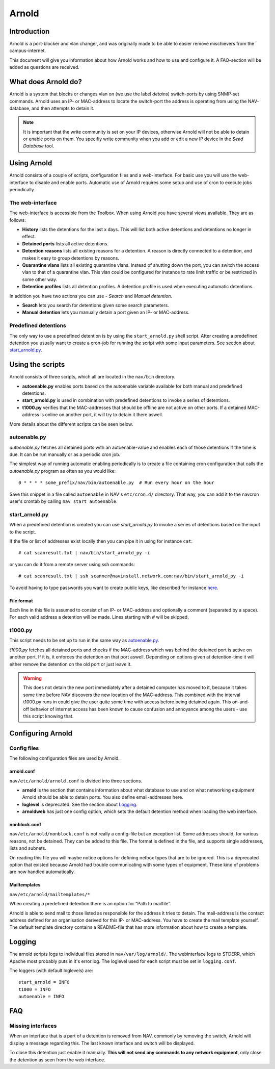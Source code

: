 ======
Arnold
======

Introduction
============

Arnold is a port-blocker and vlan changer, and was originally made to be able to
easier remove mischievers from the campus-internet.

This document will give you information about how Arnold works and how to use
and configure it. A FAQ-section will be added as questions are received.

What does Arnold do?
====================

Arnold is a system that blocks or changes vlan on (we use the label *detains*)
switch-ports by using SNMP-set commands. Arnold uses an IP- or MAC-address to
locate the switch-port the address is operating from using the NAV-database, and
then attempts to detain it.

.. note:: It is important that the write community is set on your IP devices,
          otherwise Arnold will not be able to detain or enable ports on
          them. You specifiy write community when you add or edit a new IP
          device in the *Seed Database* tool.

Using Arnold
============

Arnold consists of a couple of scripts, configuration files and a
web-interface. For basic use you will use the web-interface to disable and
enable ports. Automatic use of Arnold requires some setup and use of cron to
execute jobs periodically.

The web-interface
-----------------

The web-interface is accessible from the Toolbox. When using Arnold you have
several views available. They are as follows:

- **History** lists the detentions for the last x days. This will list both
  active detentions and detentions no longer in effect.
- **Detained ports** lists all active detentions.
- **Detention reasons** lists all existing reasons for a detention. A reason is
  directly connected to a detention, and makes it easy to group detentions by
  reasons.
- **Quarantine vlans** lists all existing quarantine vlans. Instead of shutting
  down the port, you can switch the access vlan to that of a quarantine
  vlan. This vlan could be configured for instance to rate limit traffic or be
  restricted in some other way.
- **Detention profiles** lists all detention profiles. A detention profile is
  used when executing automatic detentions.

In addition you have two actions you can use - *Search* and *Manual detention*.

- **Search** lets you search for detentions given some search parameters.
- **Manual detention** lets you manually detain a port given an IP- or 
  MAC-address.

Predefined detentions
---------------------
The only way to use a predefined detention is by using the ``start_arnold.py``
shell script. After creating a predefined detention you usually want to create a
cron-job for running the script with some input parameters. See section about
`start_arnold.py`_.


Using the scripts
=================

Arnold consists of three scripts, which all are located in the ``nav/bin``
directory.

- **autoenable.py** enables ports based on the autoenable variable available for
  both manual and predefined detentions.
- **start_arnold.py** is used in combination with predefined detentions to
  invoke a series of detentions.
- **t1000.py** verifies that the MAC-addresses that should be offline are not
  active on other ports. If a detained MAC-address is online on another port, it
  will try to detain it there aswell.

More details about the different scripts can be seen below.

autoenable.py
-------------

*autoenable.py* fetches all detained ports with an autoenable-value and enables
each of those detentions if the time is due. It can be run manually or as a
periodic cron job.

The simplest way of running automatic enabling periodically is to create a file
containing cron configuration that calls the *autoenable.py* program as often as
you would like::

  0 * * * * some_prefix/nav/bin/autoenable.py  # Run every hour on the hour

Save this snippet in a file called ``autoenable`` in NAV's ``etc/cron.d/``
directory. That way, you can add it to the navcron user's crontab by calling
``nav start autoenable``.

start_arnold.py
---------------

When a predefined detention is created you can use *start_arnold.py* to invoke a
series of detentions based on the input to the script.

If the file or list of addresses exist locally then you can pipe it in using for
instance ``cat``::
  
  # cat scanresult.txt | nav/bin/start_arnold_py -i

or you can do it from a remote server using ssh commands::

  # cat scanresult.txt | ssh scanner@navinstall.network.com:nav/bin/start_arnold_py -i
  
To avoid having to type passwords you want to create public keys, like described
for instance `here <http://www.linuxproblem.org/art_9.html>`_.

File format
~~~~~~~~~~~

Each line in this file is assumed to consist of an IP- or MAC-address and
optionally a comment (separated by a space). For each valid address a detention
will be made. Lines starting with *#* will be skipped.

t1000.py
--------

This script needs to be set up to run in the same way as `autoenable.py`_.

*t1000.py* fetches all detained ports and checks if the MAC-address which was
behind the detained port is active on another port. If it is, it enforces the
detention on that port aswell. Depending on options given at detention-time it
will either remove the detention on the old port or just leave it.

.. warning:: This does not detain the new port immediately after a detained
   computer has moved to it, because it takes some time before NAV discovers the
   new location of the MAC-address. This combined with the interval t1000.py
   runs in could give the user quite some time with access before being detained
   again. This on-and-off behavior of internet access has been known to cause
   confusion and annoyance among the users - use this script knowing that.

Configuring Arnold
==================

Config files
------------

The following configuration files are used by Arnold.

arnold.conf
~~~~~~~~~~~

``nav/etc/arnold/arnold.conf`` is divided into three sections.

- **arnold** is the section that contains information about what database to use
  and on what networking equipment Arnold should be able to detain ports. You
  also define email-addresses here.
- **loglevel** is deprecated. See the section about `Logging`_.
- **arnoldweb** has just one config option, which sets the default detention
  method when loading the web interface.

nonblock.conf
~~~~~~~~~~~~~

``nav/etc/arnold/nonblock.conf`` is not really a config-file but an exception
list. Some addresses should, for various reasons, not be detained. They can be
added to this file. The format is defined in the file, and supports single
addresses, lists and subnets.

On reading this file you will maybe notice options for defining netbox types
that are to be ignored. This is a deprecated option that existed because Arnold
had trouble communicating with some types of equipment. These kind of problems
are now handled automatically.

Mailtemplates
~~~~~~~~~~~~~

``nav/etc/arnold/mailtemplates/*``

When creating a predefined detention there is an option for “Path to mailfile”.

Arnold is able to send mail to those listed as responsible for the address it
tries to detain. The mail-address is the contact address defined for an
organisation derived for this IP- or MAC-address. You have to create the mail
template yourself. The default template directory contains a README-file that
has more information about how to create a template.

Logging
=======

The arnold scripts logs to individual files stored in
``nav/var/log/arnold/``. The webinterface logs to STDERR, which Apache most
probably puts in it's error.log. The loglevel used for each script must be set
in ``logging.conf``.

The loggers (with default loglevels) are::

  start_arnold = INFO
  t1000 = INFO
  autoenable = INFO


FAQ
===

Missing interfaces
------------------

When an interface that is a part of a detention is removed from NAV, commonly
by removing the switch, Arnold will display a message regarding this. The
last known interface and switch will be displayed.

To close this detention just enable it manually. **This will not send any
commands to any network equipment**, only close the detention as seen from
the web interface.
